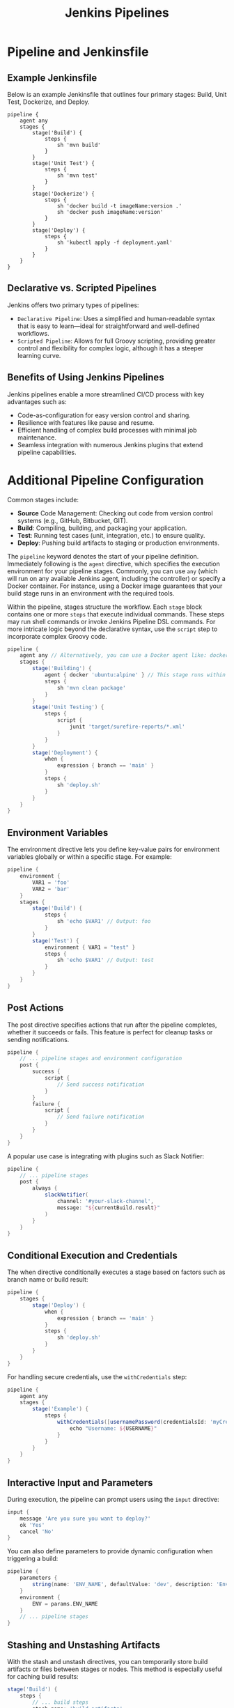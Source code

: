 #+title: Jenkins Pipelines

* Pipeline and Jenkinsfile

** Example Jenkinsfile

Below is an example Jenkinsfile that outlines four primary stages: Build, Unit Test, Dockerize, and Deploy.

#+begin_src shell
pipeline {
    agent any
    stages {
        stage('Build') {
            steps {
                sh 'mvn build'
            }
        }
        stage('Unit Test') {
            steps {
                sh 'mvn test'
            }
        }
        stage('Dockerize') {
            steps {
                sh 'docker build -t imageName:version .'
                sh 'docker push imageName:version'
            }
        }
        stage('Deploy') {
            steps {
                sh 'kubectl apply -f deployment.yaml'
            }
        }
    }
}
#+end_src

** Declarative vs. Scripted Pipelines

Jenkins offers two primary types of pipelines:

- =Declarative Pipeline=: Uses a simplified and human-readable syntax that is easy to learn—ideal for straightforward and well-defined workflows.
- =Scripted Pipeline=: Allows for full Groovy scripting, providing greater control and flexibility for complex logic, although it has a steeper learning curve.

** Benefits of Using Jenkins Pipelines
Jenkins pipelines enable a more streamlined CI/CD process with key advantages such as:

- Code-as-configuration for easy version control and sharing.
- Resilience with features like pause and resume.
- Efficient handling of complex build processes with minimal job maintenance.
- Seamless integration with numerous Jenkins plugins that extend pipeline capabilities.
* Additional Pipeline Configuration

Common stages include:

- *Source* Code Management: Checking out code from version control systems (e.g., GitHub, Bitbucket, GIT).
- *Build*: Compiling, building, and packaging your application.
- *Test*: Running test cases (unit, integration, etc.) to ensure quality.
- *Deploy*: Pushing build artifacts to staging or production environments.

The =pipeline= keyword denotes the start of your pipeline definition. Immediately following is the =agent= directive, which specifies the execution environment for your pipeline stages. Commonly, you can use =any= (which will run on any available Jenkins agent, including the controller) or specify a Docker container. For instance, using a Docker image guarantees that your build stage runs in an environment with the required tools.

Within the pipeline, stages structure the workflow. Each =stage= block contains one or more =steps= that execute individual commands. These steps may run shell commands or invoke Jenkins Pipeline DSL commands. For more intricate logic beyond the declarative syntax, use the =script= step to incorporate complex Groovy code.

#+begin_src groovy
pipeline {
    agent any // Alternatively, you can use a Docker agent like: docker { image 'ubuntu:alpine' }
    stages {
        stage('Building') {
            agent { docker 'ubuntu:alpine' } // This stage runs within an Ubuntu Alpine Docker container
            steps {
                sh 'mvn clean package'
            }
        }
        stage('Unit Testing') {
            steps {
                script {
                    junit 'target/surefire-reports/*.xml'
                }
            }
        }
        stage('Deployment') {
            when {
                expression { branch == 'main' }
            }
            steps {
                sh 'deploy.sh'
            }
        }
    }
}
#+end_src

** Environment Variables

The environment directive lets you define key-value pairs for environment variables globally or within a specific stage. For example:

#+begin_src groovy
pipeline {
    environment {
        VAR1 = 'foo'
        VAR2 = 'bar'
    }
    stages {
        stage('Build') {
            steps {
                sh 'echo $VAR1' // Output: foo
            }
        }
        stage('Test') {
            environment { VAR1 = "test" }
            steps {
                sh 'echo $VAR1' // Output: test
            }
        }
    }
}
#+end_src

** Post Actions
The post directive specifies actions that run after the pipeline completes, whether it succeeds or fails. This feature is perfect for cleanup tasks or sending notifications.

#+begin_src groovy
pipeline {
    // ... pipeline stages and environment configuration
    post {
        success {
            script {
                // Send success notification
            }
        }
        failure {
            script {
                // Send failure notification
            }
        }
    }
}
#+end_src

A popular use case is integrating with plugins such as Slack Notifier:

#+begin_src groovy
pipeline {
    // ... pipeline stages
    post {
        always {
            slackNotifier(
                channel: '#your-slack-channel',
                message: "${currentBuild.result}"
            )
        }
    }
}
#+end_src

** Conditional Execution and Credentials

The when directive conditionally executes a stage based on factors such as branch name or build result:

#+begin_src groovy
pipeline {
    stages {
        stage('Deploy') {
            when {
                expression { branch == 'main' }
            }
            steps {
                sh 'deploy.sh'
            }
        }
    }
}
#+end_src

For handling secure credentials, use the =withCredentials= step:

#+begin_src groovy
pipeline {
    agent any
    stages {
        stage('Example') {
            steps {
                withCredentials([usernamePassword(credentialsId: 'myCredentials', usernameVariable: 'USERNAME', passwordVariable: 'PASSWORD')]) {
                    echo "Username: ${USERNAME}"
                }
            }
        }
    }
}
#+end_src

** Interactive Input and Parameters

During execution, the pipeline can prompt users using the =input= directive:

#+begin_src groovy
input {
    message 'Are you sure you want to deploy?'
    ok 'Yes'
    cancel 'No'
}
#+end_src

You can also define parameters to provide dynamic configuration when triggering a build:

#+begin_src groovy
pipeline {
    parameters {
        string(name: 'ENV_NAME', defaultValue: 'dev', description: 'Environment to deploy to')
    }
    environment {
        ENV = params.ENV_NAME
    }
    // ... pipeline stages
}
#+end_src

** Stashing and Unstashing Artifacts

With the stash and unstash directives, you can temporarily store build artifacts or files between stages or nodes. This method is especially useful for caching build results:

#+begin_src groovy
stage('Build') {
    steps {
        // ... build steps
        stash name: 'build-artifacts'
    }
}

stage('Deploy') {
    steps {
        unstash name: 'build-artifacts'
        // ... deployment steps using stashed artifacts
    }
}
#+end_src

** Parallel Execution

To optimize pipeline run times, stages can be executed concurrently using the parallel directive. Ensure that parallel stages are independent to avoid interfering with shared outputs:

#+begin_src groovy
pipeline {
    parallel {
        stage('Unit Testing') {
            steps {
                // ... unit test steps
            }
        }
        stage('Vulnerability Testing') {
            steps {
                // ... vulnerability test steps
            }
        }
    }
    // ... subsequent stages (optional)
}
#+end_src

